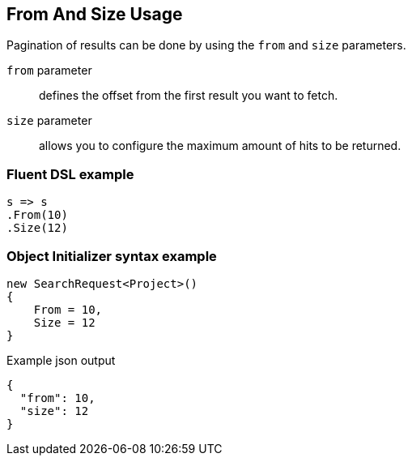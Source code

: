:ref_current: https://www.elastic.co/guide/en/elasticsearch/reference/6.6

:github: https://github.com/elastic/elasticsearch-net

:nuget: https://www.nuget.org/packages

////
IMPORTANT NOTE
==============
This file has been generated from https://github.com/elastic/elasticsearch-net/tree/6.x/src/Tests/Tests/Search/Request/FromAndSizeUsageTests.cs. 
If you wish to submit a PR for any spelling mistakes, typos or grammatical errors for this file,
please modify the original csharp file found at the link and submit the PR with that change. Thanks!
////

[[from-and-size-usage]]
== From And Size Usage

Pagination of results can be done by using the `from` and `size` parameters.

`from` parameter::

defines the offset from the first result you want to fetch.

`size` parameter::

allows you to configure the maximum amount of hits to be returned.

[float]
=== Fluent DSL example

[source,csharp]
----
s => s
.From(10)
.Size(12)
----

[float]
=== Object Initializer syntax example

[source,csharp]
----
new SearchRequest<Project>()
{
    From = 10,
    Size = 12
}
----

[source,javascript]
.Example json output
----
{
  "from": 10,
  "size": 12
}
----

